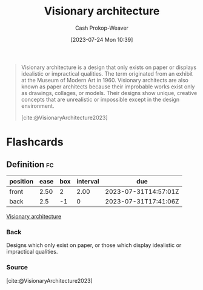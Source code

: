 :PROPERTIES:
:ID:       0b177377-113b-43c9-83aa-319703d38fb8
:LAST_MODIFIED: [2023-07-29 Sat 07:57]
:ROAM_REFS: [cite:@VisionaryArchitecture2023]
:END:
#+title: Visionary architecture
#+hugo_custom_front_matter: :slug "0b177377-113b-43c9-83aa-319703d38fb8"
#+author: Cash Prokop-Weaver
#+date: [2023-07-24 Mon 10:39]
#+filetags: :concept:

#+begin_quote
Visionary architecture is a design that only exists on paper or displays idealistic or impractical qualities. The term originated from an exhibit at the Museum of Modern Art in 1960. Visionary architects are also known as paper architects because their improbable works exist only as drawings, collages, or models. Their designs show unique, creative concepts that are unrealistic or impossible except in the design environment.

[cite:@VisionaryArchitecture2023]
#+end_quote

* Flashcards
** Definition :fc:
:PROPERTIES:
:CREATED: [2023-07-24 Mon 10:40]
:FC_CREATED: 2023-07-24T17:41:06Z
:FC_TYPE:  double
:ID:       13baa1f5-efca-4d1f-96eb-24c733eaf4d7
:END:
:REVIEW_DATA:
| position | ease | box | interval | due                  |
|----------+------+-----+----------+----------------------|
| front    | 2.50 |   2 |     2.00 | 2023-07-31T14:57:01Z |
| back     |  2.5 |  -1 |        0 | 2023-07-31T17:41:06Z |
:END:

[[id:0b177377-113b-43c9-83aa-319703d38fb8][Visionary architecture]]

*** Back
Designs which only exist on paper, or those which display idealistic or impractical qualities.
*** Source
[cite:@VisionaryArchitecture2023]
#+print_bibliography: